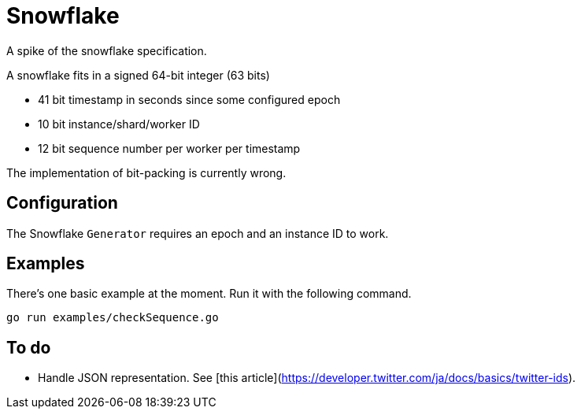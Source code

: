 = Snowflake

A spike of the snowflake specification.

A snowflake fits in a signed 64-bit integer (63 bits)

* 41 bit timestamp in seconds since some configured epoch
* 10 bit instance/shard/worker ID
* 12 bit sequence number per worker per timestamp

The implementation of bit-packing is currently wrong.

== Configuration

The Snowflake `Generator` requires an epoch and an instance ID to work.

== Examples

There's one basic example at the moment. Run it with the following command.

```shell
go run examples/checkSequence.go
```

== To do

- Handle JSON representation. See [this article](https://developer.twitter.com/ja/docs/basics/twitter-ids).

